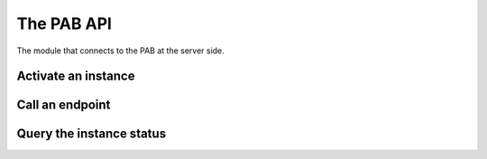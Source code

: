The PAB API
===========

The module that connects to the PAB at the server side.


Activate an instance
--------------------


Call an endpoint
----------------


Query the instance status
-------------------------

